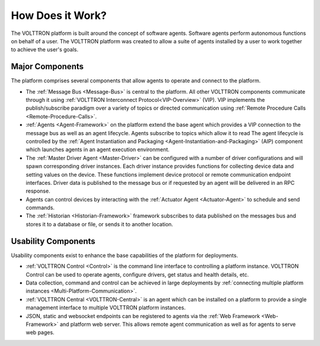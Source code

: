 .. _How-it-Works:

=================
How Does it Work?
=================

The VOLTTRON platform is built around the concept of software agents. Software agents perform autonomous functions on
behalf of a user.  The VOLTTRON platform was created to allow a suite of agents installed by a user to work together to
achieve the user's goals.


Major Components
================

The platform comprises several components that allow agents to operate and connect to the platform.

* The :ref:`Message Bus <Message-Bus>` is central to the platform.  All other VOLTTRON components communicate through it
  using :ref:`VOLTTRON Interconnect Protocol<VIP-Overview>` (VIP). VIP implements the publish/subscribe paradigm over a
  variety of topics or directed communication using :ref:`Remote Procedure Calls <Remote-Procedure-Calls>`.

* :ref:`Agents <Agent-Framework>` on the platform extend the base agent which provides a VIP connection to the message
  bus as well as an agent lifecycle. Agents subscribe to topics which allow it to read The agent lifecycle is controlled
  by the :ref:`Agent Instantiation and Packaging <Agent-Instantiation-and-Packaging>` (AIP) component which launches
  agents in an agent execution environment.

* The :ref:`Master Driver Agent <Master-Driver>` can be configured with a number of driver configurations and will spawn
  corresponding driver instances.  Each driver instance provides functions for collecting device data and setting values
  on the device.  These functions implement device protocol or remote communication endpoint interfaces.  Driver data
  is published to the message bus or if requested by an agent will be delivered in an RPC response.

* Agents can control devices by interacting with the :ref:`Actuator Agent <Actuator-Agent>` to schedule and send
  commands.

* The :ref:`Historian <Historian-Framework>` framework subscribes to data published on the messages bus and stores it to
  a database or file, or sends it to another location.


Usability Components
====================

Usability components exist to enhance the base capabilities of the platform for deployments.

* :ref:`VOLTTRON Control <Control>` is the command line interface to controlling a platform instance.  VOLTTRON
  Control can be used to operate agents, configure drivers, get status and health details, etc.

* Data collection, command and control can be achieved in large deployments by
  :ref:`connecting multiple platform instances <Multi-Platform-Communication>`.

* :ref:`VOLTTRON Central <VOLTTRON-Central>` is an agent which can be installed on a platform to provide a single
  management interface to multiple VOLTTRON platform instances.

* JSON, static and websocket endpoints can be registered to agents via the :ref:`Web Framework <Web-Framework>`
  and platform web server.  This allows remote agent communication as well as for agents to serve web pages.
